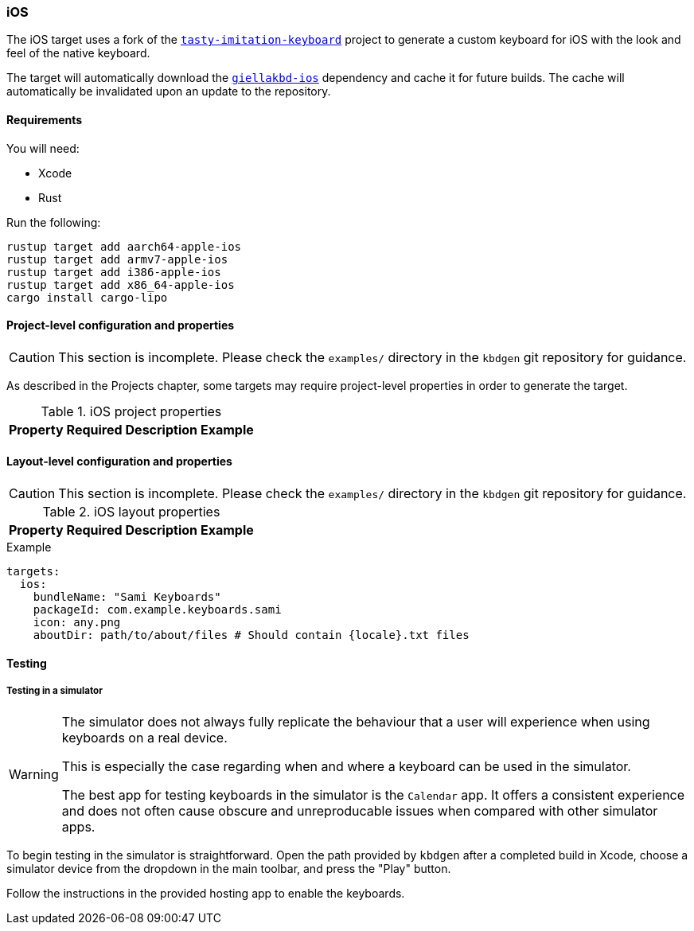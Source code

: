 === iOS

The iOS target uses a fork of the https://github.com/archagon/tasty-imitation-keyboard[`tasty-imitation-keyboard`] 
project to generate a custom keyboard for iOS with the look and feel of the
native keyboard.

The target will automatically download the https://github.com/divvun/giellakbd-ios[`giellakbd-ios`]
dependency and cache it for future builds. The cache will automatically be invalidated upon
an update to the repository.

==== Requirements

You will need:

* Xcode
* Rust

Run the following:

....
rustup target add aarch64-apple-ios
rustup target add armv7-apple-ios
rustup target add i386-apple-ios
rustup target add x86_64-apple-ios
cargo install cargo-lipo
....

// === Installation and environment configuration
// TODO: will be needed once hfst-ospell-rust is integrated


==== Project-level configuration and properties

CAUTION: This section is incomplete. Please check the `examples/` directory in the `kbdgen` git repository
for guidance.

As described in the Projects chapter, some targets may require project-level
properties in order to generate the target.

.iOS project properties
[%autowidth.spread, cols="m,d,d,a", options="header"]
|===
|Property
|Required
|Description
|Example

|===

==== Layout-level configuration and properties

CAUTION: This section is incomplete. Please check the `examples/` directory in the `kbdgen` git repository
for guidance.

.iOS layout properties
[%autowidth.spread, cols="m,d,d,a", options="header"]
|===
|Property
|Required
|Description
|Example

|===

.Example
[source,yaml]
----
targets:
  ios:
    bundleName: "Sami Keyboards"
    packageId: com.example.keyboards.sami
    icon: any.png
    aboutDir: path/to/about/files # Should contain {locale}.txt files
----

==== Testing

===== Testing in a simulator

[WARNING]
====
The simulator does not always fully replicate the behaviour that a user will
experience when using keyboards on a real device.

This is especially the case regarding when and where a keyboard can be used in
the simulator.

The best app for testing keyboards in the simulator is the `Calendar` app. It offers
a consistent experience and does not often cause obscure and unreproducable issues
when compared with other simulator apps.
====

To begin testing in the simulator is straightforward. Open the path provided by
`kbdgen` after a completed build in Xcode, choose a simulator device from the dropdown
in the main toolbar, and press the "Play" button.

Follow the instructions in the provided hosting app to enable the keyboards.

// ==== Testing on a device